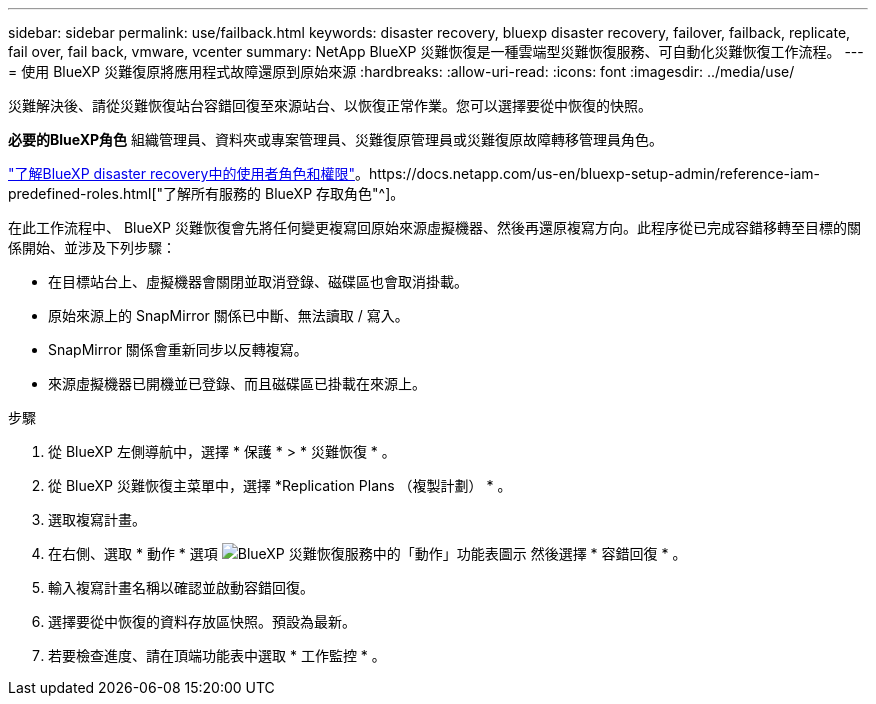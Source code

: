 ---
sidebar: sidebar 
permalink: use/failback.html 
keywords: disaster recovery, bluexp disaster recovery, failover, failback, replicate, fail over, fail back, vmware, vcenter 
summary: NetApp BlueXP 災難恢復是一種雲端型災難恢復服務、可自動化災難恢復工作流程。 
---
= 使用 BlueXP 災難復原將應用程式故障還原到原始來源
:hardbreaks:
:allow-uri-read: 
:icons: font
:imagesdir: ../media/use/


[role="lead"]
災難解決後、請從災難恢復站台容錯回復至來源站台、以恢復正常作業。您可以選擇要從中恢復的快照。

*必要的BlueXP角色* 組織管理員、資料夾或專案管理員、災難復原管理員或災難復原故障轉移管理員角色。

link:../reference/dr-reference-roles.html["了解BlueXP disaster recovery中的使用者角色和權限"]。https://docs.netapp.com/us-en/bluexp-setup-admin/reference-iam-predefined-roles.html["了解所有服務的 BlueXP 存取角色"^]。

在此工作流程中、 BlueXP 災難恢復會先將任何變更複寫回原始來源虛擬機器、然後再還原複寫方向。此程序從已完成容錯移轉至目標的關係開始、並涉及下列步驟：

* 在目標站台上、虛擬機器會關閉並取消登錄、磁碟區也會取消掛載。
* 原始來源上的 SnapMirror 關係已中斷、無法讀取 / 寫入。
* SnapMirror 關係會重新同步以反轉複寫。
* 來源虛擬機器已開機並已登錄、而且磁碟區已掛載在來源上。


.步驟
. 從 BlueXP 左側導航中，選擇 * 保護 * > * 災難恢復 * 。
. 從 BlueXP 災難恢復主菜單中，選擇 *Replication Plans （複製計劃） * 。
. 選取複寫計畫。
. 在右側、選取 * 動作 * 選項 image:../use/icon-horizontal-dots.png["BlueXP 災難恢復服務中的「動作」功能表圖示"]  然後選擇 * 容錯回復 * 。
. 輸入複寫計畫名稱以確認並啟動容錯回復。
. 選擇要從中恢復的資料存放區快照。預設為最新。
. 若要檢查進度、請在頂端功能表中選取 * 工作監控 * 。

